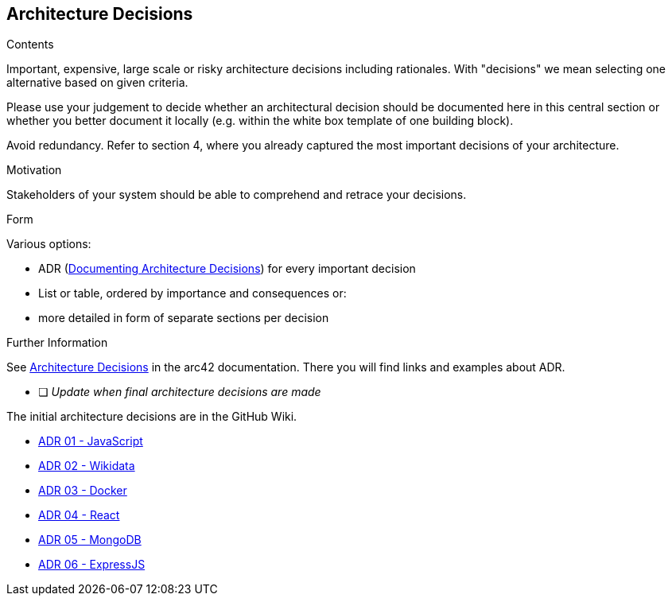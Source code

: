 ifndef::imagesdir[:imagesdir: ../images]

[[section-design-decisions]]
== Architecture Decisions


[role="arc42help"]
****
.Contents
Important, expensive, large scale or risky architecture decisions including rationales.
With "decisions" we mean selecting one alternative based on given criteria.

Please use your judgement to decide whether an architectural decision should be documented
here in this central section or whether you better document it locally
(e.g. within the white box template of one building block).

Avoid redundancy. 
Refer to section 4, where you already captured the most important decisions of your architecture.

.Motivation
Stakeholders of your system should be able to comprehend and retrace your decisions.

.Form
Various options:

* ADR (https://cognitect.com/blog/2011/11/15/documenting-architecture-decisions[Documenting Architecture Decisions]) for every important decision
* List or table, ordered by importance and consequences or:
* more detailed in form of separate sections per decision

.Further Information

See https://docs.arc42.org/section-9/[Architecture Decisions] in the arc42 documentation.
There you will find links and examples about ADR.

****

* [ ] _Update when final architecture decisions are made_

The initial architecture decisions are in the GitHub Wiki. 

* https://github.com/Arquisoft/wiq_es05b/wiki/ADR-01-‐-JavaScript[ADR 01 - JavaScript]

* https://github.com/Arquisoft/wiq_es05b/wiki/ADR-02-‐-Wikidata[ADR 02 - Wikidata]

* https://github.com/Arquisoft/wiq_es05b/wiki/ADR-03-‐-Docker[ADR 03 - Docker]

* https://github.com/Arquisoft/wiq_es05b/wiki/ADR-04-‐-React[ADR 04 - React]

* https://github.com/Arquisoft/wiq_es05b/wiki/ADR-05-‐-MongoDB[ADR 05 - MongoDB]

* https://github.com/Arquisoft/wiq_es05b/wiki/ADR-06-‐-ExpressJS[ADR 06 - ExpressJS]